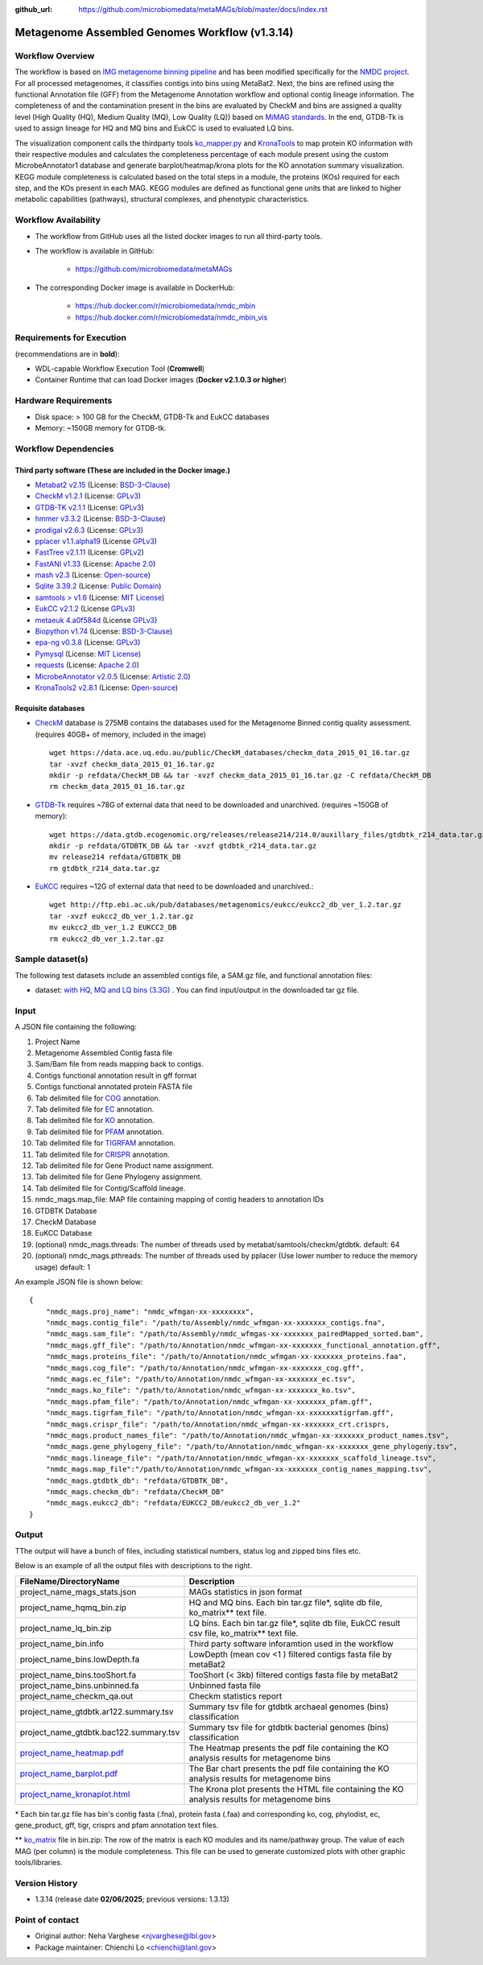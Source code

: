 :github_url: https://github.com/microbiomedata/metaMAGs/blob/master/docs/index.rst

..
   Note: The above `github_url` field is used to force the target of the "Edit on GitHub" link
         to be the specified URL. That makes it so that link still works even when this source
         file is incorporated into a different website. You can learn more about the field at:
         https://sphinx-rtd-theme.readthedocs.io/en/stable/configuring.html#confval-github_url


Metagenome Assembled Genomes Workflow (v1.3.14)
=============================================

.. image:: mags_workflow2024.svg
   :alt: Metagenome assembled genomes generation 


Workflow Overview
-----------------


The workflow is based on `IMG metagenome binning pipeline <https://www.ncbi.nlm.nih.gov/pmc/articles/PMC6323987/>`_ and has been modified specifically for the `NMDC project <https://www.nature.com/articles/s41579-020-0377-0>`_. For all processed metagenomes, it classifies contigs into bins using MetaBat2. Next, the bins are refined using the functional Annotation file (GFF) from the Metagenome Annotation workflow and optional contig lineage information. The completeness of and the contamination present in the bins are evaluated by CheckM and bins are assigned a quality level (High Quality (HQ), Medium Quality (MQ), Low Quality (LQ)) based on `MiMAG standards <https://www.nature.com/articles/nbt.3893#Tab1>`_.  In the end, GTDB-Tk is used to assign lineage for HQ and MQ bins and EukCC is used to evaluated LQ bins.

The visualization component calls the thirdparty tools `ko_mapper.py <https://github.com/cruizperez/MicrobeAnnotator/blob/master/microbeannotator/pipeline/ko_mapper.py>`_ and `KronaTools <https://github.com/user-attachments/assets/fee36f54-914c-45f7-bc07-379b4da4ea72>`_ to map protein KO information with their respective modules and calculates the completeness percentage of each module present using the custom MicrobeAnnotator1 database and generate barplot/heatmap/krona plots for the KO annotation summary visualization. KEGG module completeness is calculated based on the total steps in a module, the proteins (KOs) required for each step, and the KOs present in each MAG. KEGG modules are defined as functional gene units that are linked to higher metabolic capabilities (pathways), structural complexes, and phenotypic characteristics.


Workflow Availability
---------------------

* The workflow from GitHub uses all the listed docker images to run all third-party tools.
* The workflow is available in GitHub: 

    * https://github.com/microbiomedata/metaMAGs 

* The corresponding Docker image is available in DockerHub:

    * https://hub.docker.com/r/microbiomedata/nmdc_mbin 

    * https://hub.docker.com/r/microbiomedata/nmdc_mbin_vis

Requirements for Execution
--------------------------

(recommendations are in **bold**):
  
- WDL-capable Workflow Execution Tool (**Cromwell**)
- Container Runtime that can load Docker images (**Docker v2.1.0.3 or higher**) 

Hardware Requirements
---------------------

- Disk space: > 100 GB for the CheckM, GTDB-Tk and EukCC databases 
- Memory: ~150GB memory for GTDB-tk.

Workflow Dependencies
---------------------

Third party software (These are included in the Docker image.)
~~~~~~~~~~~~~~~~~~~~~~~~~~~~~~~~~~~~~~~~~~~~~~~~~~~~~~~~~~~~~~~~ 
 
- `Metabat2 v2.15 <https://pubmed.ncbi.nlm.nih.gov/31388474/>`_ (License: `BSD-3-Clause <https://bitbucket.org/berkeleylab/metabat/src/master/license.txt>`_)
- `CheckM v1.2.1 <https://www.ncbi.nlm.nih.gov/pmc/articles/PMC4484387/>`_ (License: `GPLv3 <https://github.com/Ecogenomics/CheckM/blob/master/LICENSE>`_)
- `GTDB-TK v2.1.1 <https://doi.org/10.1093/bioinformatics/btz848>`_ (License: `GPLv3 <https://github.com/Ecogenomics/GTDBTk/blob/master/LICENSE>`_)
- `hmmer v3.3.2 <https://github.com/EddyRivasLab/hmmer>`_ (License: `BSD-3-Clause <https://github.com/EddyRivasLab/hmmer/blob/master/LICENSE>`_)
- `prodigal v2.6.3 <https://github.com/hyattpd/Prodigal>`_ (License: `GPLv3 <https://github.com/hyattpd/Prodigal/blob/GoogleImport/LICENSE>`_)
- `pplacer v1.1.alpha19 <https://github.com/matsen/pplacer>`_ (License `GPLv3 <https://github.com/matsen/pplacer/blob/master/COPYING>`_)
- `FastTree v2.1.11 <http://www.microbesonline.org/fasttree/>`_ (License: `GPLv2 <http://www.microbesonline.org/fasttree/FastTree.c>`_)
- `FastANI v1.33 <https://github.com/ParBLiSS/FastANI>`_ (License: `Apache 2.0 <https://github.com/ParBLiSS/FastANI/blob/master/LICENSE>`_)
- `mash v2.3 <https://github.com/marbl/Mash>`_ (License: `Open-source <https://github.com/marbl/Mash/blob/master/LICENSE.txt>`_)
- `Sqlite 3.39.2 <https://www.sqlite.org/index.html>`_ (License: `Public Domain <https://www.sqlite.org/copyright.html>`_)
- `samtools > v1.6 <https://github.com/samtools/samtools>`_ (License: `MIT License <https://github.com/samtools/samtools/blob/develop/LICENSE>`_)
- `EukCC v2.1.2 <https://github.com/EBI-Metagenomics/EukCC>`_ (License `GPLv3 <https://github.com/EBI-Metagenomics/EukCC/blob/master/LICENSE>`_)
- `metaeuk 4.a0f584d <https://github.com/soedinglab/metaeuk>`_ (License `GPLv3 <https://github.com/soedinglab/metaeuk/blob/master/LICENCE.md>`_)
- `Biopython v1.74 <https://biopython.org>`_ (License: `BSD-3-Clause <https://github.com/biopython/biopython/blob/master/LICENSE.rst>`_)
- `epa-ng v0.3.8 <https://github.com/pierrebarbera/epa-ng>`_ (License: `GPLv3 <https://github.com/pierrebarbera/epa-ng/blob/master/LICENSE>`_)
- `Pymysql <https://github.com/PyMySQL/PyMySQL>`_ (License: `MIT License <https://github.com/PyMySQL/PyMySQL/blob/master/LICENSE>`_)
- `requests <https://github.com/psf/requests>`_ (License: `Apache 2.0 <https://github.com/psf/requests/blob/master/LICENSE>`_)
- `MicrobeAnnotator v2.0.5 <https://github.com/cruizperez/MicrobeAnnotator>`_ (License: `Artistic 2.0 <https://github.com/cruizperez/MicrobeAnnotator/blob/master/LICENSE>`_)
- `KronaTools2 v2.8.1 <https://github.com/marbl/Krona>`_ (License: `Open-source <https://github.com/marbl/Krona/blob/master/KronaTools/LICENSE.txt>`_)

Requisite databases
~~~~~~~~~~~~~~~~~~~~~

- `CheckM <https://www.ncbi.nlm.nih.gov/pmc/articles/PMC4484387/>`_ database is 275MB contains the databases used for the Metagenome Binned contig quality assessment. (requires 40GB+ of memory, included in the image) ::

    wget https://data.ace.uq.edu.au/public/CheckM_databases/checkm_data_2015_01_16.tar.gz
    tar -xvzf checkm_data_2015_01_16.tar.gz
    mkdir -p refdata/CheckM_DB && tar -xvzf checkm_data_2015_01_16.tar.gz -C refdata/CheckM_DB
    rm checkm_data_2015_01_16.tar.gz

- `GTDB-Tk <https://doi.org/10.1093/bioinformatics/btz848>`_ requires ~78G of external data that need to be downloaded and unarchived. (requires ~150GB of memory)::

    wget https://data.gtdb.ecogenomic.org/releases/release214/214.0/auxillary_files/gtdbtk_r214_data.tar.gz
    mkdir -p refdata/GTDBTK_DB && tar -xvzf gtdbtk_r214_data.tar.gz 
    mv release214 refdata/GTDBTK_DB
    rm gtdbtk_r214_data.tar.gz

- `EuKCC <https://genomebiology.biomedcentral.com/articles/10.1186/s13059-020-02155-4>`_ requires ~12G of external data that need to be downloaded and unarchived.::
    
    wget http://ftp.ebi.ac.uk/pub/databases/metagenomics/eukcc/eukcc2_db_ver_1.2.tar.gz
    tar -xvzf eukcc2_db_ver_1.2.tar.gz
    mv eukcc2_db_ver_1.2 EUKCC2_DB
    rm eukcc2_db_ver_1.2.tar.gz

Sample dataset(s)
-----------------


The following test datasets include an assembled contigs file, a SAM.gz file, and functional annotation files:

- dataset: `with HQ, MQ and LQ bins (3.3G) <https://portal.nersc.gov/cfs/m3408/test_data/metaMAGs_test_dataset.tgz>`_ . You can find input/output in the downloaded tar gz file.



Input
----- 

A JSON file containing the following: 

1. Project Name
2. Metagenome Assembled Contig fasta file
3. Sam/Bam file from reads mapping back to contigs.
4. Contigs functional annotation result in gff format
5. Contigs functional annotated protein FASTA file
6. Tab delimited file for `COG <http://reusabledata.org/cogs>`_ annotation.
7. Tab delimited file for `EC <https://reusabledata.org/kegg-ftp>`_ annotation.
8. Tab delimited file for `KO <https://reusabledata.org/kegg-ftp>`_ annotation.
9. Tab delimited file for `PFAM <http://reusabledata.org/pfam>`_ annotation.
10. Tab delimited file for `TIGRFAM <http://reusabledata.org/tigrfams>`_ annotation.
11. Tab delimited file for `CRISPR <https://bmcbioinformatics.biomedcentral.com/articles/10.1186/1471-2105-8-209>`_ annotation.
12. Tab delimited file for Gene Product name assignment.
13. Tab delimited file for Gene Phylogeny assignment.
14. Tab delimited file for Contig/Scaffold lineage.
15. nmdc_mags.map_file: MAP file containing mapping of contig headers to annotation IDs 
16. GTDBTK Database
17. CheckM Database
18. EuKCC Database
19. (optional) nmdc_mags.threads: The number of threads used by metabat/samtools/checkm/gtdbtk. default: 64
20. (optional) nmdc_mags.pthreads: The number of threads used by pplacer (Use lower number to reduce the memory usage) default: 1
 

An example JSON file is shown below::

    {
        "nmdc_mags.proj_name": "nmdc_wfmgan-xx-xxxxxxxx",
        "nmdc_mags.contig_file": "/path/to/Assembly/nmdc_wfmgan-xx-xxxxxxx_contigs.fna",
        "nmdc_mags.sam_file": "/path/to/Assembly/nmdc_wfmgas-xx-xxxxxxx_pairedMapped_sorted.bam",
        "nmdc_mags.gff_file": "/path/to/Annotation/nmdc_wfmgan-xx-xxxxxxx_functional_annotation.gff",
        "nmdc_mags.proteins_file": "/path/to/Annotation/nmdc_wfmgan-xx-xxxxxxx_proteins.faa",
        "nmdc_mags.cog_file": "/path/to/Annotation/nmdc_wfmgan-xx-xxxxxxx_cog.gff",
        "nmdc_mags.ec_file": "/path/to/Annotation/nmdc_wfmgan-xx-xxxxxxx_ec.tsv",
        "nmdc_mags.ko_file": "/path/to/Annotation/nmdc_wfmgan-xx-xxxxxxx_ko.tsv",
        "nmdc_mags.pfam_file": "/path/to/Annotation/nmdc_wfmgan-xx-xxxxxxx_pfam.gff",
        "nmdc_mags.tigrfam_file": "/path/to/Annotation/nmdc_wfmgan-xx-xxxxxxxtigrfam.gff",
        "nmdc_mags.crispr_file": "/path/to/Annotation/nmdc_wfmgan-xx-xxxxxxx_crt.crisprs,
        "nmdc_mags.product_names_file": "/path/to/Annotation/nmdc_wfmgan-xx-xxxxxxx_product_names.tsv",
        "nmdc_mags.gene_phylogeny_file": "/path/to/Annotation/nmdc_wfmgan-xx-xxxxxxx_gene_phylogeny.tsv",
        "nmdc_mags.lineage_file": "/path/to/Annotation/nmdc_wfmgan-xx-xxxxxxx_scaffold_lineage.tsv",
        "nmdc_mags.map_file":"/path/to/Annotation/nmdc_wfmgan-xx-xxxxxxx_contig_names_mapping.tsv",
        "nmdc_mags.gtdbtk_db": "refdata/GTDBTK_DB",
        "nmdc_mags.checkm_db": "refdata/CheckM_DB"
        "nmdc_mags.eukcc2_db": "refdata/EUKCC2_DB/eukcc2_db_ver_1.2"
    }



Output
------

TThe output will have a bunch of files, including statistical numbers, status log and zipped bins files etc. 

Below is an example of all the output files with descriptions to the right.

================================================================================================================================= =============================================================================================
FileName/DirectoryName                                                                                                            Description
================================================================================================================================= =============================================================================================
project_name_mags_stats.json                                                                                                      MAGs statistics in json format
project_name_hqmq_bin.zip                                                                                                         HQ and MQ bins. Each bin tar.gz file*, sqlite db file, ko_matrix** text file.
project_name_lq_bin.zip                                                                                                           LQ bins. Each bin tar.gz file*, sqlite db file, EukCC result csv file, ko_matrix** text file. 
project_name_bin.info                                                                                                             Third party software inforamtion used in the workflow 
project_name_bins.lowDepth.fa                                                                                                     LowDepth (mean cov <1 )  filtered contigs fasta file by metaBat2
project_name_bins.tooShort.fa                                                                                                     TooShort (< 3kb) filtered contigs fasta file by metaBat2
project_name_bins.unbinned.fa                                                                                                     Unbinned fasta file
project_name_checkm_qa.out                                                                                                        Checkm statistics report
project_name_gtdbtk.ar122.summary.tsv                                                                                             Summary tsv file for gtdbtk archaeal genomes (bins) classification
project_name_gtdbtk.bac122.summary.tsv                                                                                            Summary tsv file for gtdbtk bacterial genomes (bins) classification 
`project_name_heatmap.pdf <https://github.com/microbiomedata/nmdc-schema/files/14377315/nmdc_wfmag-11-6scpgx92.1_heatmap.pdf>`_   The Heatmap presents the pdf file containing the KO analysis results for metagenome bins
`project_name_barplot.pdf  <https://github.com/microbiomedata/nmdc-schema/files/14377316/nmdc_wfmag-11-6scpgx92.1_barplot.pdf>`_  The Bar chart presents the pdf file containing the KO analysis results for metagenome bins
`project_name_kronaplot.html <https://github.com/user-attachments/assets/fee36f54-914c-45f7-bc07-379b4da4ea72>`_                  The Krona plot presents the HTML file containing the KO analysis results for metagenome bins
================================================================================================================================= =============================================================================================

\* Each bin tar.gz file has bin's contig fasta (.fna), protein fasta (.faa) and corresponding ko, cog, phylodist, ec, gene_product, gff, tigr, crisprs and pfam annotation text files.

\*\* `ko_matrix <https://github.com/user-attachments/files/16498858/MetaG_test_ko_matrix.txt>`_ file in bin.zip: The row of the matrix is each KO modules and its name/pathway group. The value of each MAG (per column) is the module completeness. This file can be used to generate customized plots with other graphic tools/libraries.

Version History
---------------

- 1.3.14 (release date **02/06/2025**; previous versions: 1.3.13)

Point of contact
----------------

- Original author: Neha Varghese <njvarghese@lbl.gov>

- Package maintainer: Chienchi Lo <chienchi@lanl.gov>
